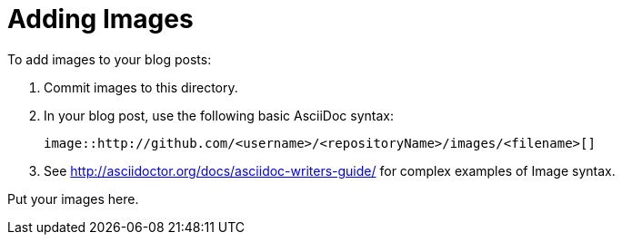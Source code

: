 = Adding Images

To add images to your blog posts:

. Commit images to this directory.
. In your blog post, use the following basic AsciiDoc syntax:
+
[source,AsciiDoc]
----
image::http://github.com/<username>/<repositoryName>/images/<filename>[]
----
. See http://asciidoctor.org/docs/asciidoc-writers-guide/ for complex examples of Image syntax.
=======
Put your images here.
